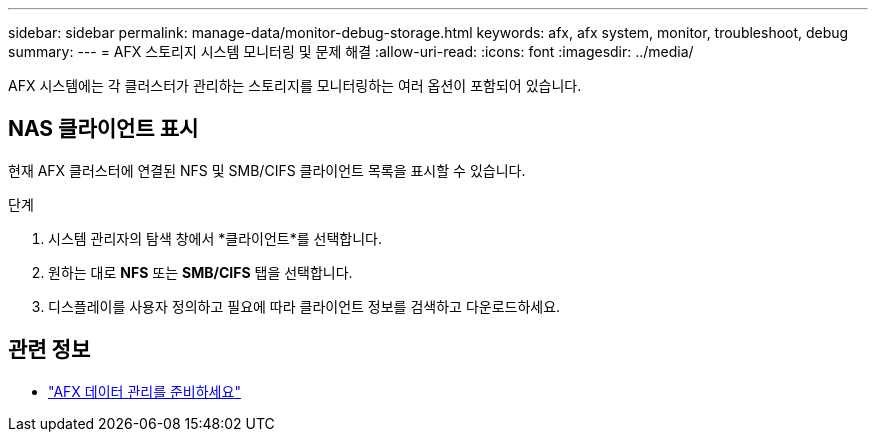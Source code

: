 ---
sidebar: sidebar 
permalink: manage-data/monitor-debug-storage.html 
keywords: afx, afx system, monitor, troubleshoot, debug 
summary:  
---
= AFX 스토리지 시스템 모니터링 및 문제 해결
:allow-uri-read: 
:icons: font
:imagesdir: ../media/


[role="lead"]
AFX 시스템에는 각 클러스터가 관리하는 스토리지를 모니터링하는 여러 옵션이 포함되어 있습니다.



== NAS 클라이언트 표시

현재 AFX 클러스터에 연결된 NFS 및 SMB/CIFS 클라이언트 목록을 표시할 수 있습니다.

.단계
. 시스템 관리자의 탐색 창에서 *클라이언트*를 선택합니다.
. 원하는 대로 *NFS* 또는 *SMB/CIFS* 탭을 선택합니다.
. 디스플레이를 사용자 정의하고 필요에 따라 클라이언트 정보를 검색하고 다운로드하세요.




== 관련 정보

* link:../manage-data/prepare-manage-data.html["AFX 데이터 관리를 준비하세요"]

